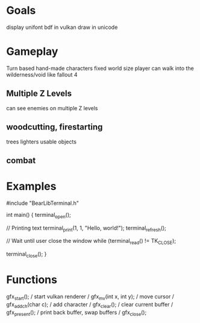 * Goals
display unifont bdf in vulkan
draw in unicode

* Gameplay
Turn based
hand-made characters
fixed world size
player can walk into the wilderness/void like fallout 4

** Multiple Z Levels
can see enemies on multiple Z levels

** woodcutting, firestarting
trees
lighters
usable objects

** combat

* Examples
#include "BearLibTerminal.h"
  
int main()
{
    terminal_open();
  
    // Printing text
    terminal_print(1, 1, "Hello, world!");
    terminal_refresh();
  
    // Wait until user close the window
    while (terminal_read() != TK_CLOSE);
  
    terminal_close();
}

* Functions
gfx_start(); / start vulkan renderer /
gfx_mv(int x, int y); / move cursor /
gfx_addch(char c); / add character /
gfx_clear(); / clear current buffer /
gfx_present(); / print back buffer, swap buffers /
gfx_close();
